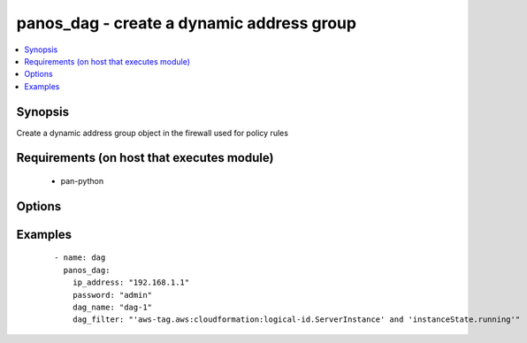 .. _panos_dag:


panos_dag - create a dynamic address group
++++++++++++++++++++++++++++++++++++++++++

.. versionadded:: 2.3


.. contents::
   :local:
   :depth: 1


Synopsis
--------

Create a dynamic address group object in the firewall used for policy rules


Requirements (on host that executes module)
-------------------------------------------

  * pan-python


Options
-------

.. raw:: html

    <table border=1 cellpadding=4>
    <tr>
    <th class="head">parameter</th>
    <th class="head">required</th>
    <th class="head">default</th>
    <th class="head">choices</th>
    <th class="head">comments</th>
    </tr>
            <tr>
    <td>commit<br/><div style="font-size: small;"></div></td>
    <td>no</td>
    <td>True</td>
        <td><ul></ul></td>
        <td><div>commit if changed</div></td></tr>
            <tr>
    <td>dag_filter<br/><div style="font-size: small;"></div></td>
    <td>yes</td>
    <td></td>
        <td><ul></ul></td>
        <td><div>dynamic filter user by the dynamic address group</div></td></tr>
            <tr>
    <td>dag_name<br/><div style="font-size: small;"></div></td>
    <td>yes</td>
    <td></td>
        <td><ul></ul></td>
        <td><div>name of the dynamic address group</div></td></tr>
            <tr>
    <td>ip_address<br/><div style="font-size: small;"></div></td>
    <td>yes</td>
    <td></td>
        <td><ul></ul></td>
        <td><div>IP address (or hostname) of PAN-OS device</div></td></tr>
            <tr>
    <td>password<br/><div style="font-size: small;"></div></td>
    <td>yes</td>
    <td></td>
        <td><ul></ul></td>
        <td><div>password for authentication</div></td></tr>
            <tr>
    <td>username<br/><div style="font-size: small;"></div></td>
    <td>no</td>
    <td>admin</td>
        <td><ul></ul></td>
        <td><div>username for authentication</div></td></tr>
        </table>
    </br>



Examples
--------

 ::

    - name: dag
      panos_dag:
        ip_address: "192.168.1.1"
        password: "admin"
        dag_name: "dag-1"
        dag_filter: "'aws-tag.aws:cloudformation:logical-id.ServerInstance' and 'instanceState.running'"



